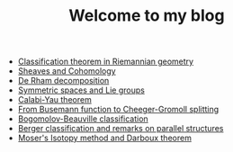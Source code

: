    + [[file:Riemann-classification-theorem.org][Classification theorem in Riemannian geometry]]
   + [[file:sheaf-cohomology.org][Sheaves and Cohomology]]
   + [[file:de-rham-decomposition.org][De Rham decomposition]]
   + [[file:symmetric-space.org][Symmetric spaces and Lie groups]]
   + [[file:calabi-yau.org][Calabi-Yau theorem]]
   + [[file:Cheeger-Gromoll-splitting.org][From Busemann function to Cheeger-Gromoll splitting]]
   + [[file:bogomolov-beauville.org][Bogomolov-Beauville classification]]
   + [[file:Berger-remark-complex.org][Berger classification and remarks on parallel structures]]
   + [[file:isotopy-method-darboux-theorem.org][Moser's Isotopy method and Darboux theorem]]
#+TITLE: Welcome to my blog

